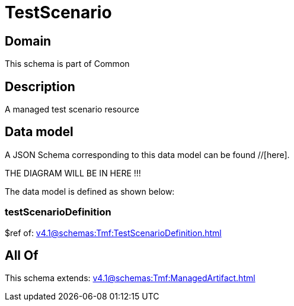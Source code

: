 = TestScenario

[#domain]
== Domain

This schema is part of Common

[#description]
== Description
A managed test scenario resource


[#data_model]
== Data model

A JSON Schema corresponding to this data model can be found //[here].

THE DIAGRAM WILL BE IN HERE !!!


The data model is defined as shown below:


=== testScenarioDefinition
$ref of: xref:v4.1@schemas:Tmf:TestScenarioDefinition.adoc[]


[#all_of]
== All Of

This schema extends: xref:v4.1@schemas:Tmf:ManagedArtifact.adoc[]
